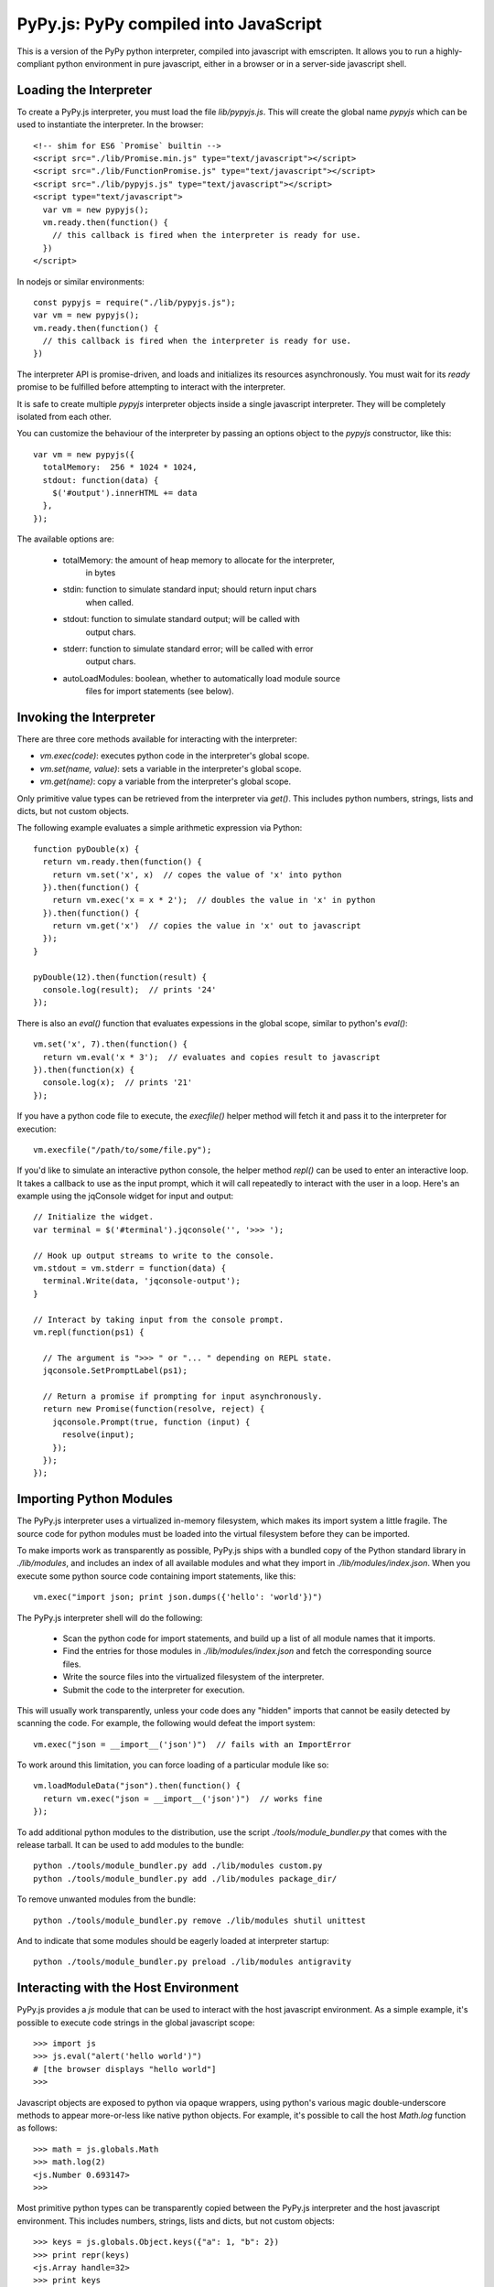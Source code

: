 
PyPy.js:  PyPy compiled into JavaScript
=======================================

This is a version of the PyPy python interpreter, compiled into javascript
with emscripten.  It allows you to run a highly-compliant python environment
in pure javascript, either in a browser or in a server-side javascript shell.

Loading the Interpreter
-----------------------

To create a PyPy.js interpreter, you must load the file `lib/pypyjs.js`.  This
will create the global name `pypyjs` which can be used to instantiate the
interpreter.  In the browser::

    <!-- shim for ES6 `Promise` builtin -->
    <script src="./lib/Promise.min.js" type="text/javascript"></script>
    <script src="./lib/FunctionPromise.js" type="text/javascript"></script>
    <script src="./lib/pypyjs.js" type="text/javascript"></script>
    <script type="text/javascript">
      var vm = new pypyjs();
      vm.ready.then(function() {
        // this callback is fired when the interpreter is ready for use.
      })
    </script>

In nodejs or similar environments::

    const pypyjs = require("./lib/pypyjs.js");
    var vm = new pypyjs();
    vm.ready.then(function() {
      // this callback is fired when the interpreter is ready for use.
    })

The interpreter API is promise-driven, and loads and initializes its resources
asynchronously.  You must wait for its `ready` promise to be fulfilled before
attempting to interact with the interpreter.

It is safe to create multiple `pypyjs` interpreter objects inside a single
javascript interpreter.  They will be completely isolated from each other.

You can customize the behaviour of the interpreter by passing an options
object to the `pypyjs` constructor, like this::

    var vm = new pypyjs({
      totalMemory:  256 * 1024 * 1024,
      stdout: function(data) {
        $('#output').innerHTML += data
      },
    });

The available options are:

    * totalMemory:  the amount of heap memory to allocate for the interpreter,
                    in bytes
    * stdin:  function to simulate standard input; should return input chars
              when called.
    * stdout:  function to simulate standard output; will be called with
               output chars.
    * stderr:  function to simulate standard error; will be called with error
               output chars.
    * autoLoadModules:  boolean, whether to automatically load module source
                        files for import statements (see below).


Invoking the Interpreter
------------------------

There are three core methods available for interacting with the interpreter:

* `vm.exec(code)`:  executes python code in the interpreter's global scope.
* `vm.set(name, value)`:  sets a variable in the interpreter's global scope.
* `vm.get(name)`:  copy a variable from the interpreter's global scope.

Only primitive value types can be retrieved from the interpreter via `get()`.
This includes python numbers, strings, lists and dicts, but not custom
objects.

The following example evaluates a simple arithmetic expression via Python::

    function pyDouble(x) {
      return vm.ready.then(function() {
        return vm.set('x', x)  // copes the value of 'x' into python
      }).then(function() {
        return vm.exec('x = x * 2');  // doubles the value in 'x' in python
      }).then(function() {
        return vm.get('x')  // copies the value in 'x' out to javascript
      });
    }

    pyDouble(12).then(function(result) {
      console.log(result);  // prints '24'
    });


There is also an `eval()` function that evaluates expessions in the global
scope, similar to python's `eval()`::

    vm.set('x', 7).then(function() {
      return vm.eval('x * 3');  // evaluates and copies result to javascript
    }).then(function(x) {
      console.log(x);  // prints '21'
    });


If you have a python code file to execute, the `execfile()` helper method will
fetch it and pass it to the interpreter for execution::

    vm.execfile("/path/to/some/file.py");


If you'd like to simulate an interactive python console, the helper method
`repl()` can be used to enter an interactive loop.  It takes a callback to
use as the input prompt, which it will call repeatedly to interact with the
user in a loop.  Here's an example using the jqConsole widget for input and
output::

    // Initialize the widget.
    var terminal = $('#terminal').jqconsole('', '>>> ');

    // Hook up output streams to write to the console.
    vm.stdout = vm.stderr = function(data) {
      terminal.Write(data, 'jqconsole-output');
    }

    // Interact by taking input from the console prompt.
    vm.repl(function(ps1) {

      // The argument is ">>> " or "... " depending on REPL state.
      jqconsole.SetPromptLabel(ps1);

      // Return a promise if prompting for input asynchronously.
      return new Promise(function(resolve, reject) {
        jqconsole.Prompt(true, function (input) {
          resolve(input);
        });
      });
    });



Importing Python Modules
------------------------

The PyPy.js interpreter uses a virtualized in-memory filesystem, which makes
its import system a little fragile.  The source code for python modules must
be loaded into the virtual filesystem before they can be imported.

To make imports work as transparently as possible, PyPy.js ships with a bundled
copy of the Python standard library in `./lib/modules`, and includes an index
of all available modules and what they import in `./lib/modules/index.json`.
When you execute some python source code containing import statements, like
this::

    vm.exec("import json; print json.dumps({'hello': 'world'})")

The PyPy.js interpreter shell will do the following:

  * Scan the python code for import statements, and build up a list
    of all module names that it imports.
  * Find the entries for those modules in `./lib/modules/index.json` and
    fetch the corresponding source files.
  * Write the source files into the virtualized filesystem of the
    interpreter.
  * Submit the code to the interpreter for execution.

This will usually work transparently, unless your code does any "hidden"
imports that cannot be easily detected by scanning the code.  For example,
the following would defeat the import system::

    vm.exec("json = __import__('json')")  // fails with an ImportError

To work around this limitation, you can force loading of a particular module
like so::

    vm.loadModuleData("json").then(function() {
      return vm.exec("json = __import__('json')")  // works fine
    });

To add additional python modules to the distribution, use the script
`./tools/module_bundler.py` that comes with the release tarball.  It can
be used to add modules to the bundle::

    python ./tools/module_bundler.py add ./lib/modules custom.py
    python ./tools/module_bundler.py add ./lib/modules package_dir/

To remove unwanted modules from the bundle::

    python ./tools/module_bundler.py remove ./lib/modules shutil unittest

And to indicate that some modules should be eagerly loaded at interpreter
startup::

    python ./tools/module_bundler.py preload ./lib/modules antigravity


Interacting with the Host Environment
-------------------------------------

PyPy.js provides a `js` module that can be used to interact with the host
javascript environment.  As a simple example, it's possible to execute code
strings in the global javascript scope::

    >>> import js
    >>> js.eval("alert('hello world')")
    # [the browser displays "hello world"]
    >>>

Javascript objects are exposed to python via opaque wrappers, using python's
various magic double-underscore methods to appear more-or-less like native
python objects.  For example, it's possible to call the host `Math.log`
function as follows::

    >>> math = js.globals.Math
    >>> math.log(2)
    <js.Number 0.693147>
    >>>

Most primitive python types can be transparently copied between the PyPy.js
interpreter and the host javascript environment.  This includes numbers,
strings, lists and dicts, but not custom objects::

    >>> keys = js.globals.Object.keys({"a": 1, "b": 2})
    >>> print repr(keys)
    <js.Array handle=32>
    >>> print keys
    a,b
    >>> print list(keys[i] for i in keys)
    [<js.String 'a'>, <js.String 'b'>]
    >>>

Python functions can be passed to javascript as synchronous callbacks like
so::

    >>> def print_item(key, value, ctx):
    ...     print key, "=>", value
    ... 
    >>> keys.forEach(print_item)
    a => 0
    b => 1
    <js.Undefined>
    >>> 

Note that there is currently no integration between the garbage collector
in PyPy.js and the one in javascript.  This makes *asynchronous* callbacks a
little tricky.  You must manually keep references alive on the python side
for as long as they're held by javascript.

For example, the following will fail because the lambda is garbage-collected
by python before it gets called by javascript::

    >>> js.globals.setTimeout(lambda: sys.stdout.write('hello\n'), 5000)
    <js.Number 2134.000000>
    >>> gc.collect()
    0
    >>> 
    <RuntimeError object at 0x15d908>
    RPython traceback:
      ...
    >>>

In general, you should use module-level functions for asynchronous callbacks,
and should wrap them with the `js.Function()` constructor to create a stable
mapping between the javascript and python objects.  For example::

    >>> @js.Function
    >>> def hello():
    ...   print "hello"
    ... 
    >>> js.globals.setTimeout(hello, 1000)
    <js.Number 872.000000>
    # [one second passes]
    hello
    >>> 

Some of these restrictions may be relaxed in future, but they're unlikely to
go away entirely due to javascript's limited facilities for introspecting the
garbage collector.


Repository Overview
~~~~~~~~~~~~~~~~~~~

+-------------------------+-------------------------------------------------------------------------------------+
| `pypyjs`_               | Main repository to built a PyPy.js release                                           |
+-------------------------+-------------------------------------------------------------------------------------+
| `pypy`_                 | Fork of PyPy with support for compiling to javascript                               |
+-------------------------+-------------------------------------------------------------------------------------+
| `pypyjs-release`_       | Latest release build of PyPy.js, as a handy git submodule                            |
+-------------------------+-------------------------------------------------------------------------------------+
| `pypyjs-release-nojit`_ | Latest release build of PyPy.js, without a JIT                                       |
+-------------------------+-------------------------------------------------------------------------------------+
| `pypyjs-examples`_      | Examples/snippets usage of `pypyjs-release`_ and `pypyjs-release-nojit`_            |
+-------------------------+-------------------------------------------------------------------------------------+
| `pypyjs.github.io`_     | source for `pypyjs.org`_ website use `pypyjs-release`_ and `pypyjs-release-nojit`_  |
+-------------------------+-------------------------------------------------------------------------------------+

.. _pypyjs: https://github.com/pypyjs/pypyjs
.. _pypy: https://github.com/pypyjs/pypy
.. _pypyjs-release: https://github.com/pypyjs/pypyjs-release
.. _pypyjs-release-nojit: https://github.com/pypyjs/pypyjs-release-nojit
.. _pypyjs-examples: https://github.com/pypyjs/pypyjs-examples
.. _pypyjs.github.io: https://github.com/pypyjs/pypyjs.github.io
.. _pypyjs.org: https://pypyjs.org
